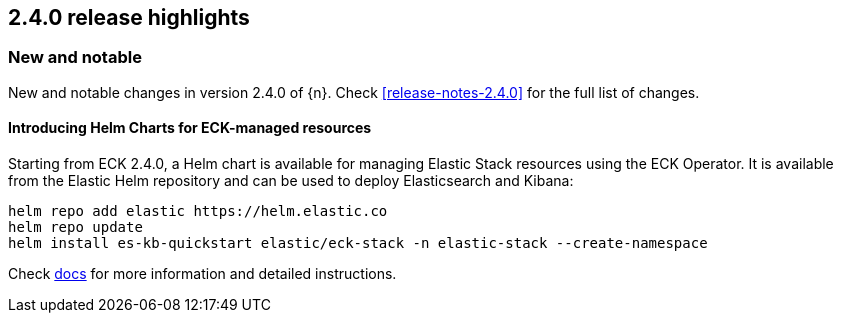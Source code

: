 [[release-highlights-2.4.0]]
== 2.4.0 release highlights

[float]
[id="{p}-240-new-and-notable"]
=== New and notable

New and notable changes in version 2.4.0 of {n}. Check <<release-notes-2.4.0>> for the full list of changes.

[float]
[id="{p}-240-eck-helm-charts-"]
==== Introducing Helm Charts for ECK-managed resources

Starting from ECK 2.4.0, a Helm chart is available for managing Elastic Stack resources using the ECK Operator. It is available from the Elastic Helm repository and can be used to deploy Elasticsearch and Kibana:

[source,bash]
```
helm repo add elastic https://helm.elastic.co
helm repo update
helm install es-kb-quickstart elastic/eck-stack -n elastic-stack --create-namespace
```

Check link:https://www.elastic.co/guide/en/cloud-on-k8s/current/k8s-stack-helm-chart.html[docs] for more information and detailed instructions.
